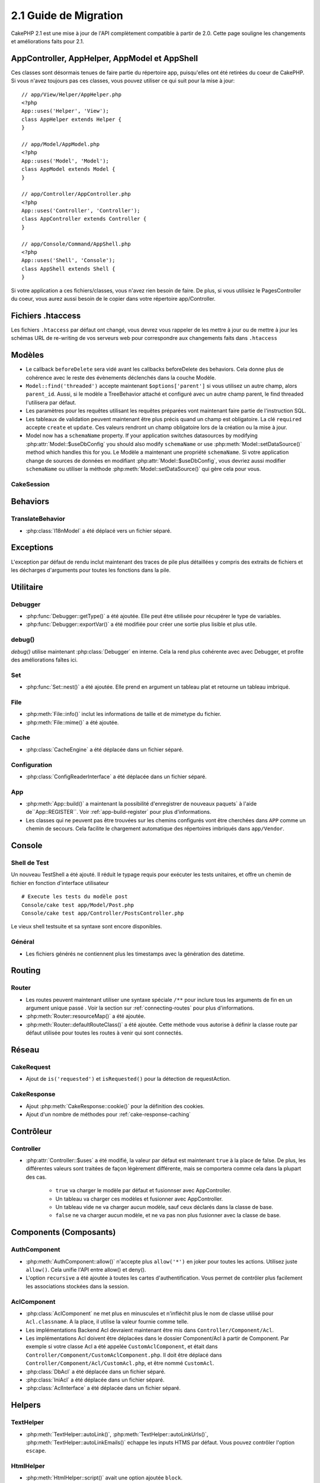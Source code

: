 2.1 Guide de Migration
######################

CakePHP 2.1 est une mise à jour de l'API complètement compatible à partir de 
2.0. Cette page souligne les changements et améliorations faits pour 2.1.

AppController, AppHelper, AppModel et AppShell
==============================================

Ces classes sont désormais tenues de faire partie du répertoire app, 
puisqu'elles ont été retirées du coeur de CakePHP. Si vous n'avez toujours pas 
ces classes, vous pouvez utiliser ce qui suit pour la mise à jour::

    // app/View/Helper/AppHelper.php
    <?php
    App::uses('Helper', 'View');
    class AppHelper extends Helper {
    }

    // app/Model/AppModel.php
    <?php
    App::uses('Model', 'Model');
    class AppModel extends Model {
    }

    // app/Controller/AppController.php
    <?php
    App::uses('Controller', 'Controller');
    class AppController extends Controller {
    }

    // app/Console/Command/AppShell.php
    <?php
    App::uses('Shell', 'Console');
    class AppShell extends Shell {
    }

Si votre application a ces fichiers/classes, vous n'avez rien besoin de faire.
De plus, si vous utilisiez le PagesController du coeur, vous aurez aussi besoin 
de le copier dans votre répertoire app/Controller.

Fichiers .htaccess
==================

Les fichiers ``.htaccess`` par défaut ont changé, vous devrez vous rappeler de 
les mettre à jour ou de mettre à jour les schémas URL de re-writing de vos 
serveurs web pour correspondre aux changements faits dans ``.htaccess``

Modèles
=======

- Le callback ``beforeDelete`` sera vidé avant les callbacks beforeDelete des 
  behaviors. Cela donne plus de cohérence avec le reste des évènements 
  déclenchés dans la couche Modèle.
- ``Model::find('threaded')`` accepte maintenant ``$options['parent']`` si vous 
  utilisez un autre champ, alors ``parent_id``. Aussi, si le modèle a 
  TreeBehavior attaché et configuré avec un autre champ parent, le find 
  threaded l'utilisera par défaut.
- Les paramètres pour les requêtes utilisant les requêtes préparées vont 
  maintenant faire partie de l'instruction SQL.
- Les tableaux de validation peuvent maintenant être plus précis quand un champ 
  est obligatoire. La clé ``required`` accepte ``create`` et ``update``.  Ces 
  valeurs rendront un champ obligatoire lors de la création ou la mise à jour.
- Model now has a ``schemaName`` property.  If your application switches
  datasources by modifying :php:attr:`Model::$useDbConfig` you should also
  modify ``schemaName`` or use :php:meth:`Model::setDataSource()` method which
  handles this for you.
  Le Modèle a maintenant une propriété ``schemaName``. Si votre application 
  change de sources de données en modifiant :php:attr:`Model::$useDbConfig`, 
  vous devriez aussi modifier ``schemaName`` ou utiliser la méthode 
  :php:meth:`Model::setDataSource()` qui gère cela pour vous.

CakeSession
-----------

.. versionchanged:: 2.1.1
    CakeSession ne fixe plus l'en-tête P3P, puisque cela relève de la 
    responsabilité de votre application. Pour plus d'informations, voyez le 
    ticket 
    `#2515 <http://cakephp.lighthouseapp.com/projects/42648/tickets/2515-cakephp-20-session-p3p-header-doesnt-work-in-an-iframe>`_ 
    dans la lighthouse

Behaviors
=========

TranslateBehavior
-----------------

- :php:class:`I18nModel` a été déplacé vers un fichier séparé.

Exceptions
==========

L'exception par défaut de rendu inclut maintenant des traces de pile plus 
détaillées y compris des extraits de fichiers et les décharges d'arguments pour 
toutes les fonctions dans la pile.

Utilitaire
==========

Debugger
--------

- :php:func:`Debugger::getType()` a été ajoutée. Elle peut être utilisée pour 
  récupérer le type de variables.
- :php:func:`Debugger::exportVar()` a été modifiée pour créer une sortie plus 
  lisible et plus utile.

debug()
-------

`debug()` utilise maintenant :php:class:`Debugger` en interne. Cela la rend 
plus cohérente avec avec Debugger, et profite des améliorations faîtes ici.

Set
---

- :php:func:`Set::nest()` a été ajoutée. Elle prend en argument un tableau plat 
  et retourne un tableau imbriqué.

File
----

- :php:meth:`File::info()` inclut les informations de taille et de mimetype du 
  fichier.
- :php:meth:`File::mime()` a été ajoutée.

Cache
-----

- :php:class:`CacheEngine` a été déplacée dans un fichier séparé.

Configuration
-------------

- :php:class:`ConfigReaderInterface` a été déplacée dans un fichier séparé.

App
---

- :php:meth:`App::build()` a maintenant la possibilité d'enregistrer de 
  nouveaux paquets` à l'aide de``App::REGISTER``. 
  Voir :ref:`app-build-register` pour plus d'informations.
- Les classes qui ne peuvent pas être trouvées sur les chemins configurés vont 
  être cherchées dans ``APP`` comme un chemin de secours. Cela facilite le 
  chargement automatique des répertoires imbriqués dans ``app/Vendor``.

Console
=======

Shell de Test
-------------

Un nouveau TestShell a été ajouté. Il réduit le typage requis pour exécuter les 
tests unitaires, et offre un chemin de fichier en fonction d'interface 
utilisateur ::

    # Execute les tests du modèle post
    Console/cake test app/Model/Post.php
    Console/cake test app/Controller/PostsController.php

Le vieux shell testsuite et sa syntaxe sont encore disponibles.

Général
-------

- Les fichiers générés ne contiennent plus les timestamps avec la génération 
  des datetime.

Routing
=======

Router
------

- Les routes peuvent maintenant utiliser une syntaxe spéciale ``/**`` pour 
  inclure tous les arguments de fin en un argument unique passé . Voir la 
  section sur :ref:`connecting-routes` pour plus d'informations.
- :php:meth:`Router::resourceMap()` a été ajoutée.
- :php:meth:`Router::defaultRouteClass()` a été ajoutée. Cette méthode vous 
  autorise à définir la classe route par défaut utilisée pour toutes les routes 
  à venir qui sont connectés.


Réseau
======

CakeRequest
-----------

- Ajout de ``is('requested')`` et ``isRequested()`` pour la détection de 
  requestAction.

CakeResponse
------------

- Ajout :php:meth:`CakeResponse::cookie()` pour la définition des cookies.
- Ajout d'un nombre de méthodes pour :ref:`cake-response-caching`

Contrôleur
==========

Controller
----------

- :php:attr:`Controller::$uses` a été modifié, la valeur par défaut est 
  maintenant ``true`` à la place de false. De plus, les différentes valeurs 
  sont traitées de façon légèrement différente, mais se comportera comme cela 
  dans la plupart des cas.

    - ``true`` va charger le modèle par défaut et fusionnser avec AppController.
    - Un tableau va charger ces modèles et fusionner avec AppController.
    - Un tableau vide ne va charger aucun modèle, sauf ceux déclarés dans la 
      classe de base.
    - ``false`` ne va charger aucun modèle, et ne va pas non plus fusionner 
      avec la classe de base.


Components (Composants)
=======================

AuthComponent
-------------

- :php:meth:`AuthComponent::allow()` n'accepte plus ``allow('*')`` en joker 
  pour toutes les actions. Utilisez juste ``allow()``. Cela unifie l'API entre 
  allow() et deny().
- L'option ``recursive`` a été ajoutée à toutes les cartes d'authentification. 
  Vous permet de contrôler plus facilement les associations stockées dans la 
  session.

AclComponent
------------

- :php:class:`AclComponent` ne met plus en minuscules et n'infléchit plus 
  le nom de classe utilisé pour ``Acl.classname``. A la place, il utilise la 
  valeur fournie comme telle.
- Les implémentations Backend Acl devraient maintenant être mis dans 
  ``Controller/Component/Acl``.
- Les implémentations Acl doivent être déplacées dans le dossier Component/Acl 
  à partir de Component. Par exemple si votre classe Acl a été appelée 
  ``CustomAclComponent``, et était dans 
  ``Controller/Component/CustomAclComponent.php``.
  Il doit être déplacé dans ``Controller/Component/Acl/CustomAcl.php``, et être 
  nommé ``CustomAcl``.
- :php:class:`DbAcl` a été déplacée dans un fichier séparé.
- :php:class:`IniAcl` a été déplacée dans un fichier séparé.
- :php:class:`AclInterface` a été déplacée dans un fichier séparé.

Helpers
=======

TextHelper
----------

- :php:meth:`TextHelper::autoLink()`, :php:meth:`TextHelper::autoLinkUrls()`,
  :php:meth:`TextHelper::autoLinkEmails()` echappe les inputs HTMS par défaut. 
  Vous pouvez contrôler l'option ``escape``.

HtmlHelper
----------

- :php:meth:`HtmlHelper::script()` avait une option ajoutée ``block``.
- :php:meth:`HtmlHelper::scriptBlock()` avait une option ajoutée ``block``.
- :php:meth:`HtmlHelper::css()` avait une option ajoutée ``block``.
- :php:meth:`HtmlHelper::meta()` avait une option ajoutée ``block``.
- Le paramètre ``$startText`` de :php:meth:`HtmlHelper::getCrumbs()` peut 
  maintenant être un tableau. Cela donne plus de contrôle et de flexibilité 
  sur le premier lien crumb.
- :php:meth:`HtmlHelper::docType()` est par défaut html5.
- :php:meth:`HtmlHelper::image()` a maintenant une option ``fullBase``.
- :php:meth:`HtmlHelper::media()` a été ajoutée. Vous pouvez utilisez cette 
  méthode pour créer des éléments audio/vidéo HTML5.
- Le support du :term:`syntaxe de plugin` a été ajouté pour
  :php:meth:`HtmlHelper::script()`, :php:meth:`HtmlHelper::css()`, 
  :php:meth:`HtmlHelper::image()`. Vous pouvez maintenant faciliter les liens 
  vers les assets des plugins en utilisant ``Plugin.asset``.
- :php:meth:`HtmlHelper::getCrumbList()` a eu le paramètre ``$startText`` ajouté.


Vue
===

- :php:attr:`View::$output` est déprécié.
- ``$content_for_layout`` est déprécié. Utilisez ``$this->fetch('content');``
  à la place.
- ``$scripts_for_layout`` est déprécié. Utilisez ce qui suit à la place::

        <?php
        echo $this->fetch('meta');
        echo $this->fetch('css');
        echo $this->fetch('script');

  ``$scripts_for_layout`` est toujours disponible, mais l'API 
  :ref:`view blocks <view-blocks>` donne un remplacement plus extensible et 
  flexible.
- La syntaxe ``Plugin.view`` est maintenant disponible partout. Vous pouvez 
  utiliser cette syntaxe n'importe où, vous réferencez le nom de la vue, du 
  layout ou de l'elément.
- L'option ``$options['plugin']`` pour :php:meth:`~View::element()` est 
  déprécié. Vous devez utiliser ``Plugin.nom_element`` à la place.

Vues de type contenu
--------------------

Deux nouvelles classes de vues ont été ajoutées à CakePHP. Une nouvelle classe 
:php:class:`JsonView` et :php:class:`XmlView` vous permettent de facilement 
générer des vues XML et JSON. Vous en apprendrez plus sur ces classes dans 
la section :doc:`/views/json-and-xml-views`.

Vues étendues
-------------

:php:class:`View` a une nouvelle méthode vous permettant d'enrouler 
ou 'étendre' une vue/élement/layout avec un autre fichier.
Voir la section sur
:ref:`extending-views` pour plus d'informations sur cette fonctionnalité.

Thèmes
------

La classe ``ThemeView`` est dépreciée en faveur de la classe ``View``. En 
mettant simplement ``$this->theme = 'MonTheme'`` activera le support theme 
et toutes les classes de vue qui étendaient ``ThemeView`` devront étendre 
``View``.

Blocks de Vue
-------------

Les blocks de Vue sont une façon flexible de créer des slots ou blocks dans vos 
vues. Les blocks remplacent ``$scripts_for_layout`` avec une API robuste et 
flexible. Voir la section sur :ref:`view-blocks` pour plus d'informations.


Helpers
=======

Nouveaux callbacks
------------------

Deux nouveaux callbacks ont été ajoutés aux Helpers.
:php:meth:`Helper::beforeRenderFile()` et :php:meth:`Helper::afterRenderFile()`.
Ces deux nouveaux callbacks sont déclenchés avant/après que chaque fragment de 
vue soit rendu. Cela inclut les éléments, layouts et vues.

CacheHelper
-----------

- Les tags ``<!--nocache-->`` fonctionnent maintenant correctement à 
  l'intérieur des éléments.

FormHelper
----------

- FormHelper omet désormais des champs désactivés à partir des champs hash 
  sécurisés. Cela permet le fonctionnement avec :php:class:`SecurityComponent` 
  et désactive les inputs plus facilement.
- L'option ``between`` quand elle est utilisée dans le cas d'inputs radio, se 
  comporte maintenant différemment. La valeur ``between`` est maintenant placée 
  entre le légende et les premiers éléments inputs.
- L'option ``hiddenField`` avec les inputs checkbox peuvent maintenant être mis 
  à une valeur spécifique comme 'N' plutôt que seulement 0.
- L'attribut ``for`` pour les inputs date et time reflètent maintenant le 
  premier input généré. Cela peut impliquer que l'attribut for peut changer les 
  inputs datetime générés.
- L'attribut ``type`` pour :php:meth:`FormHelper::button()` peut maintenant 
  être retiré. Il met toujours 'submit' par défaut.
- :php:meth:`FormHelper::radio()` vous permet maintenant de désactiver toutes 
  les options. Vous pouvez le faire en mettant soit ``'disabled' => true`` soit 
  ``'disabled' => 'disabled'`` dans le tableau ``$attributes``.

PaginatorHelper
---------------

- :php:meth:`PaginatorHelper::numbers()` a maintenant une option 
  ``currentClass``.


Testing
=======

- Les Web test runner affichent maintenant le numéro de version de PHPUnit.
- Les Web test runner configurent par défaut l'affichage des test des app.
- Les Fixtures peuvent être créées pour différentes sources de données autre
  que $test.
- Les Modèles chargés utilisant la ClassRegistry et utilisant une autre source 
  de données aura son nom de source donnée préfixé par ``test_`` (ex: source 
  de données `master` essaiera d'utiliser `test_master` dans la testsuite)
- Les cas de Test sont générés avec des méthodes de configuration de la classe 
  spécifique.

Evènements
==========

- Un nouveau système générique des évènements a été construit et a remplacé la 
  façon dont les callbacks ont été dispatchés. Cela ne devrait représenter 
  aucun changement dans votre code.
- Vous pouvez envoyer vos propres évènements et leur attacher des callbacks 
  selon vos souhaits, utile pour la communication inter-plugin et facilite le 
  découplage de vos classes.
